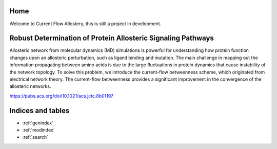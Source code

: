 
.. |Robust_Determination_of_Protein_Allosteric_Signaling_Pathways| image:: ../../../pics/Robust_Determination_of_Protein_Allosteric_Signaling_Pathways.png

Home
====

Welcome to Current Flow Allostery, this is still a project in development.

|Robust_Determination_of_Protein_Allosteric_Signaling_Pathways|

Robust Determination of Protein Allosteric Signaling Pathways
=============================================================
Allosteric network from molecular dynamics (MD) simulations is powerful for understanding how protein function changes upon an allosteric perturbation, such as ligand binding and mutation. The main challenge in mapping out the information propagating between amino acids is due to the large fluctuations in protein dynamics that cause instability of the network topology. To solve this problem, we introduce the current-flow betweenness scheme, which originated from electrical network theory. The current-flow betweenness provides a significant improvement in the convergence of the allosteric networks.

https://pubs.acs.org/doi/10.1021/acs.jctc.8b01197

Indices and tables
==================

* :ref:`genindex`
* :ref:`modindex`
* :ref:`search`
